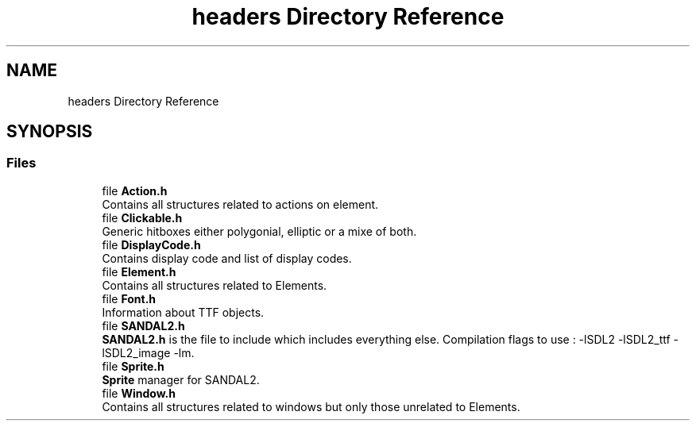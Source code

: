 .TH "headers Directory Reference" 3 "Sun Jun 2 2019" "SANDAL2" \" -*- nroff -*-
.ad l
.nh
.SH NAME
headers Directory Reference
.SH SYNOPSIS
.br
.PP
.SS "Files"

.in +1c
.ti -1c
.RI "file \fBAction\&.h\fP"
.br
.RI "Contains all structures related to actions on element\&. "
.ti -1c
.RI "file \fBClickable\&.h\fP"
.br
.RI "Generic hitboxes either polygonial, elliptic or a mixe of both\&. "
.ti -1c
.RI "file \fBDisplayCode\&.h\fP"
.br
.RI "Contains display code and list of display codes\&. "
.ti -1c
.RI "file \fBElement\&.h\fP"
.br
.RI "Contains all structures related to Elements\&. "
.ti -1c
.RI "file \fBFont\&.h\fP"
.br
.RI "Information about TTF objects\&. "
.ti -1c
.RI "file \fBSANDAL2\&.h\fP"
.br
.RI "\fBSANDAL2\&.h\fP is the file to include which includes everything else\&. Compilation flags to use : -lSDL2 -lSDL2_ttf -lSDL2_image -lm\&. "
.ti -1c
.RI "file \fBSprite\&.h\fP"
.br
.RI "\fBSprite\fP manager for SANDAL2\&. "
.ti -1c
.RI "file \fBWindow\&.h\fP"
.br
.RI "Contains all structures related to windows but only those unrelated to Elements\&. "
.in -1c

